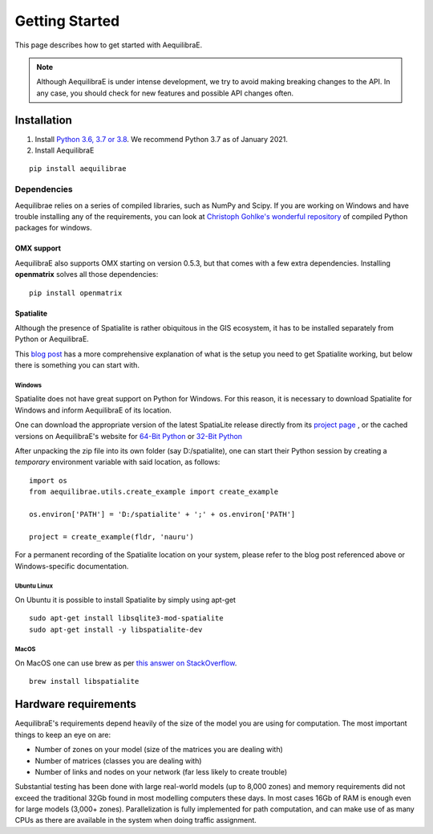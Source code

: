 .. _getting_started:

Getting Started
===============

This page describes how to get started with AequilibraE.

.. note::
   Although AequilibraE is under intense development, we try to avoid making
   breaking changes to the API. In any case, you should check for new features
   and possible API changes often.

.. index:: installation

Installation
------------

1. Install `Python 3.6, 3.7 or 3.8 <www.python.org>`__. We recommend Python
   3.7 as of January 2021.

2. Install AequilibraE

::

  pip install aequilibrae

.. _dependencies:

Dependencies
~~~~~~~~~~~~

Aequilibrae relies on a series of compiled libraries, such as NumPy and Scipy.
If you are working on Windows and have trouble installing any of the
requirements, you can look at
`Christoph Gohlke's wonderful repository <https://www.lfd.uci.edu/~gohlke/pythonlibs/>`_
of compiled Python packages for windows.

OMX support
+++++++++++
AequilibraE also supports OMX starting on version 0.5.3, but that comes with a
few extra dependencies. Installing **openmatrix** solves all those dependencies:

::

  pip install openmatrix

.. _installing_spatialite_on_windows:

Spatialite
++++++++++

Although the presence of Spatialite is rather obiquitous in the GIS ecosystem,
it has to be installed separately from Python or AequilibraE.

This `blog post <https://xl-optim.com/spatialite-and-python-in-2020/>`_ has a more
comprehensive explanation of what is the setup you need to get Spatialite working,
but below there is something you can start with.

Windows
^^^^^^^
Spatialite does not have great support on Python for Windows. For this reason,
it is necessary to download Spatialite for Windows and inform AequilibraE of its
location.

One can download the appropriate version of the latest SpatiaLite release
directly from its `project page <https://www.gaia-gis.it/gaia-sins/>`_ , or the
cached versions on AequilibraE's website for
`64-Bit Python <https://www.aequilibrae.com/binaries/spatialite/spatialite-loadable-modules-5.0.0-win-amd64.7z>`_
or
`32-Bit Python <https://www.aequilibrae.com/binaries/spatialite/spatialite-loadable-modules-5.0.0-win-x86.7z>`_

After unpacking the zip file into its own folder (say D:/spatialite), one can
start their Python session by creating a *temporary* environment variable with said
location, as follows:

::

  import os
  from aequilibrae.utils.create_example import create_example

  os.environ['PATH'] = 'D:/spatialite' + ';' + os.environ['PATH']

  project = create_example(fldr, 'nauru')

For a permanent recording of the Spatialite location on your system, please refer
to the blog post referenced above or Windows-specific documentation.

Ubuntu Linux
^^^^^^^^^^^^

On Ubuntu it is possible to install Spatialite by simply using apt-get

::

  sudo apt-get install libsqlite3-mod-spatialite
  sudo apt-get install -y libspatialite-dev


MacOS
^^^^^

On MacOS one can use brew as per
`this answer on StackOverflow <https://stackoverflow.com/a/48370444/1480643>`_.

::

  brew install libspatialite

Hardware requirements
---------------------

AequilibraE's requirements depend heavily of the size of the model you are using
for computation. The most important
things to keep an eye on are:

* Number of zones on your model (size of the matrices you are dealing with)

* Number of matrices (classes you are dealing with)

* Number of links and nodes on your network (far less likely to create trouble)

Substantial testing has been done with large real-world models (up to 8,000
zones) and memory requirements did not exceed the traditional 32Gb found in most
modelling computers these days. In most cases 16Gb of RAM is enough even for
large models (3,000+ zones).  Parallelization is fully implemented for path
computation, and can make use of as many CPUs as there are available in the
system when doing traffic assignment.
